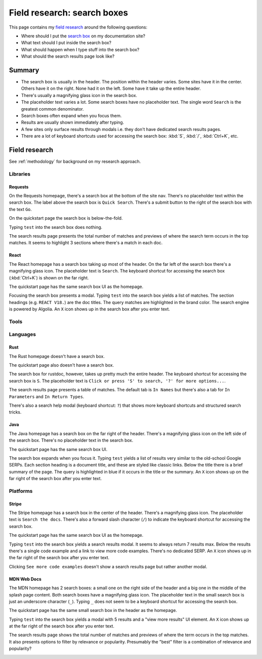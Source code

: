 .. _searchboxes:

============================
Field research: search boxes
============================

.. _field research: https://en.wikipedia.org/wiki/Field_research
.. _search box: https://en.wikipedia.org/wiki/Search_box

This page contains my `field research`_ around the following questions:

* Where should I put the `search box`_ on my documentation site?
* What text should I put inside the search box?
* What should happen when I type stuff into the search box?
* What should the search results page look like?

-------
Summary
-------

* The search box is usually in the header. The position within the header
  varies. Some sites have it in the center. Others have it on the right. None
  had it on the left. Some have it take up the entire header.
* There's usually a magnifying glass icon in the search box.
* The placeholder text varies a lot. Some search boxes have no placeholder
  text. The single word ``Search`` is the greatest common denominator.
* Search boxes often expand when you focus them.
* Results are usually shown immediately after typing.
* A few sites only surface results through modals i.e. they don't have
  dedicated search results pages.
* There are a lot of keyboard shortcuts used for accessing the search box:
  :kbd:`S`, :kbd:`/`, :kbd:`Ctrl+K`, etc.

--------------
Field research
--------------

See :ref:`methodology` for background on my research approach.

Libraries
=========

Requests
--------

On the Requests homepage, there's a search box at the bottom of the site nav.
There's no placeholder text within the search box. The label above the search
box is ``Quick Search``. There's a submit button to the right of the search
box with the text ``Go``.

.. image:: /_static/requests-home-20240217.png

On the quickstart page the search box is below-the-fold.

.. image:: /_static/requests-quickstart-20240217.png

Typing ``test`` into the search box does nothing.

The search results page presents the total number of matches and previews of
where the search term occurs in the top matches. It seems to highlight 3
sections where there's a match in each doc.

.. image:: /_static/requests-serp-20240217.png

React
-----

The React homepage has a search box taking up most of the header. On the far
left of the search box there's a magnifying glass icon. The placeholder text is
``Search``. The keyboard shortcut for accessing the search box (:kbd:`Ctrl+K`)
is shown on the far right.

.. image:: /_static/react-home-20240218.png

The quickstart page has the same search box UI as the homepage.

.. image:: /_static/react-quickstart-20240218.png

Focusing the search box presents a modal. Typing ``test`` into the search box
yields a list of matches. The section headings (e.g. ``REACT V18.``) are the
doc titles. The query matches are highlighted in the brand color. The search
engine is powered by Algolia. An ``X`` icon shows up in the search box after
you enter text.

.. image:: /_static/react-searchbox-20240218.png

Tools
=====

Languages
=========

Rust
----

The Rust homepage doesn't have a search box.

.. image:: /_static/rust-home-20240217.png

The quickstart page also doesn't have a search box.

.. image:: /_static/rust-quickstart-20240217.png

The search box for rustdoc, however, takes up pretty much the entire header.
The keyboard shortcut for accessing the search box is ``S``. The placeholder
text is ``Click or press 'S' to search, '?' for more options...``.

.. image:: /_static/rustdoc-home-20240217.png

The search results page presents a table of matches. The default tab is
``In Names`` but there's also a tab for ``In Parameters`` and ``In Return
Types``.

.. image:: /_static/rustdoc-serp-20240217.png

There's also a search help modal (keyboard shortcut: ``?``) that shows more
keyboard shortcuts and structured search tricks.

.. image:: /_static/rustdoc-searchhelp-20240217.png

Java
----

The Java homepage has a search box on the far right of the header. There's a
magnifying glass icon on the left side of the search box. There's no
placeholder text in the search box.

.. image:: /_static/java-home-20240218.png

The quickstart page has the same search box UI.

.. image:: /_static/java-quickstart-20240218.png

The search box expands when you focus it. Typing ``test`` yields a list of
results very similar to the old-school Google SERPs. Each section heading
is a document title, and these are styled like classic links. Below the title
there is a brief summary of the page. The query is highlighted in blue if it
occurs in the title or the summary. An ``X`` icon shows up on the far right
of the search box after you enter text.

.. image:: /_static/java-searchbox-20240218.png

Platforms
=========

Stripe
------

The Stripe homepage has a search box in the center of the header. There's a
magnifying glass icon. The placeholder text is ``Search the docs``. There's
also a forward slash character (``/``) to indicate the keyboard shortcut for
accessing the search box.

.. image:: /_static/stripe-home-20240217.png

The quickstart page has the same search box UI as the homepage.

.. image:: /_static/stripe-quickstart-20240217.png

Typing ``test`` into the search box yields a search results modal. It seems
to always return 7 results max. Below the results there's a single code
example and a link to view more code examples. There's no dedicated SERP.
An ``X`` icon shows up in the far right of the search box after you enter text.

.. image:: /_static/stripe-searchbox-20240217.png

Clicking ``See more code examples`` doesn't show a search results page but
rather another modal.

.. image:: /_static/stripe-codesamples-20240217.png

MDN Web Docs
------------

The MDN homepage has 2 search boxes: a small one on the right side of the
header and a big one in the middle of the splash page content. Both search
boxes have a magnifying glass icon. The placeholder text in the small search
box is just an underscore character (``_``). Typing ``_`` does not seem to be
a keyboard shortcut for accessing the search box.

.. image:: /_static/mdn-home-20240217.png

The quickstart page has the same small search box in the header as the
homepage.

.. image:: /_static/mdn-quickstart-20240217.png

Typing ``test`` into the search box yields a modal with 5 results and a "view
more results" UI element. An ``X`` icon shows up at the far right of the search
box after you enter text.

.. image:: /_static/mdn-searchbox-20240217.png

The search results page shows the total number of matches and previews of where
the term occurs in the top matches. It also presents options to filter by
relevance or popularity. Presumably the "best" filter is a combination of
relevance and popularity?

.. image:: /_static/mdn-serp-20240217.png
